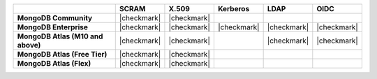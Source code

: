 .. list-table::
   :header-rows: 1
   :stub-columns: 1

   * -
     - SCRAM
     - X.509
     - Kerberos
     - LDAP
     - OIDC 

   * - MongoDB Community
     - |checkmark|
     - |checkmark|
     -
     -
     -

   * - MongoDB Enterprise
     - |checkmark|
     - |checkmark|
     - |checkmark|
     - |checkmark|
     - |checkmark|

   * - MongoDB Atlas (M10 and above)
     - |checkmark|
     - |checkmark|
     - 
     - |checkmark|
     - |checkmark|

   * - MongoDB Atlas (Free Tier)
     - |checkmark|
     - |checkmark|
     -
     -
     -

   * - MongoDB Atlas (Flex)
     - |checkmark|
     - |checkmark|
     -
     -
     -
